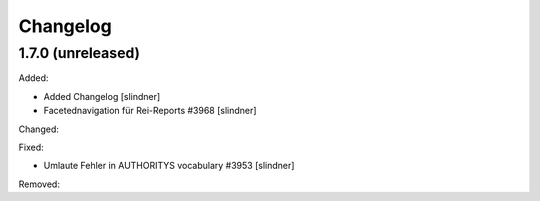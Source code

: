 Changelog
=========

1.7.0 (unreleased)
------------------

Added:

- Added Changelog
  [slindner]
- Facetednavigation für Rei-Reports #3968
  [slindner]

Changed:


Fixed:

- Umlaute Fehler in AUTHORITYS vocabulary #3953
  [slindner]

Removed:
